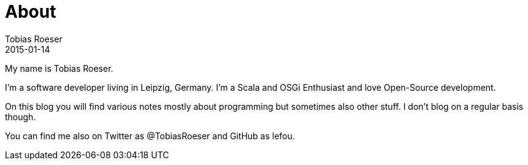 = About
:author: Tobias Roeser
:revdate: 2015-01-14
:jbake-type: page
:jbake-status: published

My name is Tobias Roeser.

I'm a software developer living in Leipzig, Germany. I'm a Scala and OSGi Enthusiast and love Open-Source development.

On this blog you will find various notes mostly about programming but sometimes also other stuff. I don't blog on a regular basis though.

You can find me also on Twitter as @TobiasRoeser and GitHub as lefou.

